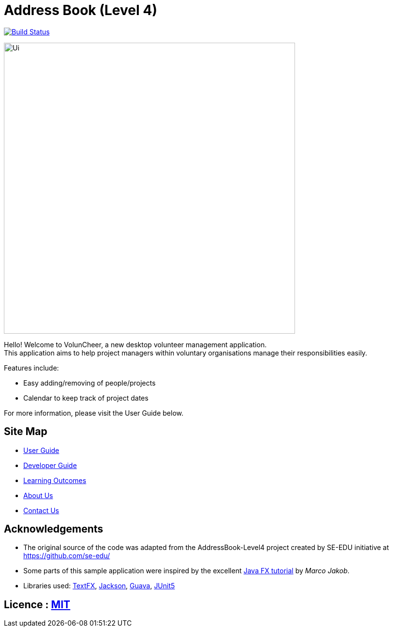 = Address Book (Level 4)
ifdef::env-github,env-browser[:relfileprefix: docs/]


https://travis-ci.com/cs2113-ay1819s2-t08-1/main[image:https://travis-ci.com/cs2113-ay1819s2-t08-1/main.svg?branch=master[Build Status]]
//https://ci.appveyor.com/project/damithc/addressbook-level4[image:https://ci.appveyor.com/api/projects/status/3boko2x2vr5cc3w2?svg=true[Build status]]
//https://coveralls.io/github/se-edu/addressbook-level4?branch=master[image:https://coveralls.io/repos/github/se-edu/addressbook-level4/badge.svg?branch=master[Coverage Status]]
//https://gitter.im/se-edu/Lobby[image:https://badges.gitter.im/se-edu/Lobby.svg[Gitter chat]]


ifdef::env-github[]
image::docs/images/Ui.png[width="600"]
endif::[]


ifndef::env-github[]
image::images/Ui.png[width="600"]
endif::[]

Hello! Welcome to VolunCheer, a new desktop volunteer management application. +
This application aims to help project managers within voluntary organisations manage their responsibilities easily.

Features include:

* Easy adding/removing of people/projects
* Calendar to keep track of project dates

For more information, please visit the User Guide below.

== Site Map

* <<UserGuide#, User Guide>>
* <<DeveloperGuide#, Developer Guide>>
* <<LearningOutcomes#, Learning Outcomes>>
* <<AboutUs#, About Us>>
* <<ContactUs#, Contact Us>>

== Acknowledgements
* The original source of the code was adapted from the AddressBook-Level4 project created by SE-EDU initiative at https://github.com/se-edu/
* Some parts of this sample application were inspired by the excellent http://code.makery.ch/library/javafx-8-tutorial/[Java FX tutorial] by
_Marco Jakob_.
* Libraries used: https://github.com/TestFX/TestFX[TextFX], https://github.com/FasterXML/jackson[Jackson], https://github.com/google/guava[Guava], https://github.com/junit-team/junit5[JUnit5]

== Licence : link:LICENSE[MIT]
